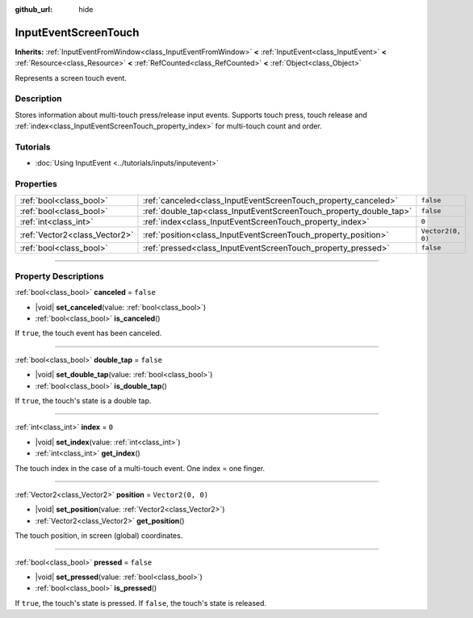 :github_url: hide

.. DO NOT EDIT THIS FILE!!!
.. Generated automatically from Godot engine sources.
.. Generator: https://github.com/godotengine/godot/tree/master/doc/tools/make_rst.py.
.. XML source: https://github.com/godotengine/godot/tree/master/doc/classes/InputEventScreenTouch.xml.

.. _class_InputEventScreenTouch:

InputEventScreenTouch
=====================

**Inherits:** :ref:`InputEventFromWindow<class_InputEventFromWindow>` **<** :ref:`InputEvent<class_InputEvent>` **<** :ref:`Resource<class_Resource>` **<** :ref:`RefCounted<class_RefCounted>` **<** :ref:`Object<class_Object>`

Represents a screen touch event.

.. rst-class:: classref-introduction-group

Description
-----------

Stores information about multi-touch press/release input events. Supports touch press, touch release and :ref:`index<class_InputEventScreenTouch_property_index>` for multi-touch count and order.

.. rst-class:: classref-introduction-group

Tutorials
---------

- :doc:`Using InputEvent <../tutorials/inputs/inputevent>`

.. rst-class:: classref-reftable-group

Properties
----------

.. table::
   :widths: auto

   +-------------------------------+--------------------------------------------------------------------+-------------------+
   | :ref:`bool<class_bool>`       | :ref:`canceled<class_InputEventScreenTouch_property_canceled>`     | ``false``         |
   +-------------------------------+--------------------------------------------------------------------+-------------------+
   | :ref:`bool<class_bool>`       | :ref:`double_tap<class_InputEventScreenTouch_property_double_tap>` | ``false``         |
   +-------------------------------+--------------------------------------------------------------------+-------------------+
   | :ref:`int<class_int>`         | :ref:`index<class_InputEventScreenTouch_property_index>`           | ``0``             |
   +-------------------------------+--------------------------------------------------------------------+-------------------+
   | :ref:`Vector2<class_Vector2>` | :ref:`position<class_InputEventScreenTouch_property_position>`     | ``Vector2(0, 0)`` |
   +-------------------------------+--------------------------------------------------------------------+-------------------+
   | :ref:`bool<class_bool>`       | :ref:`pressed<class_InputEventScreenTouch_property_pressed>`       | ``false``         |
   +-------------------------------+--------------------------------------------------------------------+-------------------+

.. rst-class:: classref-section-separator

----

.. rst-class:: classref-descriptions-group

Property Descriptions
---------------------

.. _class_InputEventScreenTouch_property_canceled:

.. rst-class:: classref-property

:ref:`bool<class_bool>` **canceled** = ``false``

.. rst-class:: classref-property-setget

- |void| **set_canceled**\ (\ value\: :ref:`bool<class_bool>`\ )
- :ref:`bool<class_bool>` **is_canceled**\ (\ )

If ``true``, the touch event has been canceled.

.. rst-class:: classref-item-separator

----

.. _class_InputEventScreenTouch_property_double_tap:

.. rst-class:: classref-property

:ref:`bool<class_bool>` **double_tap** = ``false``

.. rst-class:: classref-property-setget

- |void| **set_double_tap**\ (\ value\: :ref:`bool<class_bool>`\ )
- :ref:`bool<class_bool>` **is_double_tap**\ (\ )

If ``true``, the touch's state is a double tap.

.. rst-class:: classref-item-separator

----

.. _class_InputEventScreenTouch_property_index:

.. rst-class:: classref-property

:ref:`int<class_int>` **index** = ``0``

.. rst-class:: classref-property-setget

- |void| **set_index**\ (\ value\: :ref:`int<class_int>`\ )
- :ref:`int<class_int>` **get_index**\ (\ )

The touch index in the case of a multi-touch event. One index = one finger.

.. rst-class:: classref-item-separator

----

.. _class_InputEventScreenTouch_property_position:

.. rst-class:: classref-property

:ref:`Vector2<class_Vector2>` **position** = ``Vector2(0, 0)``

.. rst-class:: classref-property-setget

- |void| **set_position**\ (\ value\: :ref:`Vector2<class_Vector2>`\ )
- :ref:`Vector2<class_Vector2>` **get_position**\ (\ )

The touch position, in screen (global) coordinates.

.. rst-class:: classref-item-separator

----

.. _class_InputEventScreenTouch_property_pressed:

.. rst-class:: classref-property

:ref:`bool<class_bool>` **pressed** = ``false``

.. rst-class:: classref-property-setget

- |void| **set_pressed**\ (\ value\: :ref:`bool<class_bool>`\ )
- :ref:`bool<class_bool>` **is_pressed**\ (\ )

If ``true``, the touch's state is pressed. If ``false``, the touch's state is released.

.. |virtual| replace:: :abbr:`virtual (This method should typically be overridden by the user to have any effect.)`
.. |const| replace:: :abbr:`const (This method has no side effects. It doesn't modify any of the instance's member variables.)`
.. |vararg| replace:: :abbr:`vararg (This method accepts any number of arguments after the ones described here.)`
.. |constructor| replace:: :abbr:`constructor (This method is used to construct a type.)`
.. |static| replace:: :abbr:`static (This method doesn't need an instance to be called, so it can be called directly using the class name.)`
.. |operator| replace:: :abbr:`operator (This method describes a valid operator to use with this type as left-hand operand.)`
.. |bitfield| replace:: :abbr:`BitField (This value is an integer composed as a bitmask of the following flags.)`
.. |void| replace:: :abbr:`void (No return value.)`
